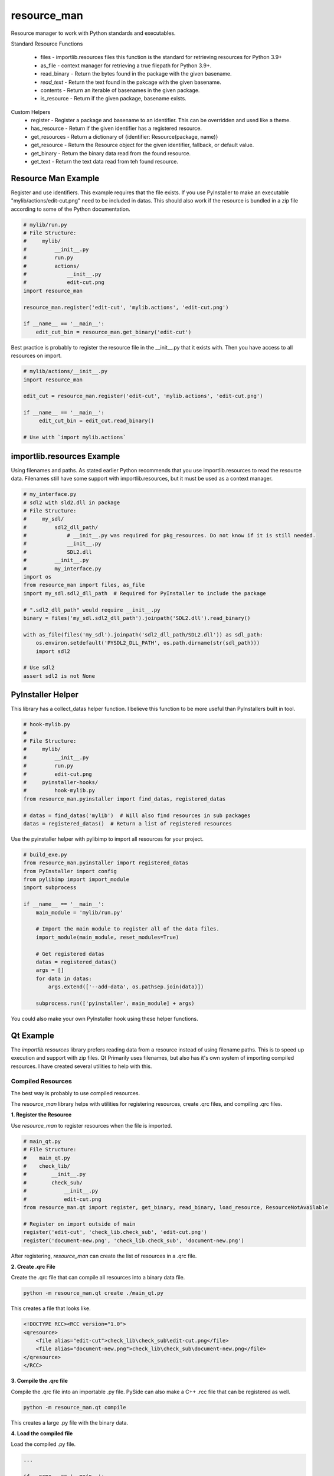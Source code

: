 ============
resource_man
============

Resource manager to work with Python standards and executables.

Standard Resource Functions

  * files - importlib.resources files this function is the standard for retrieving resources for Python 3.9+
  * as_file - context manager for retrieving a true filepath for Python 3.9+.
  * read_binary - Return the bytes found in the package with the given basename.
  * *read_text* - Return the text found in the pakcage with the given basename.
  * contents - Return an iterable of basenames in the given package.
  * is_resource - Return if the given package, basename exists.

Custom Helpers
  * register - Register a package and basename to an identifier. This can be overridden and used like a theme.
  * has_resource - Return if the given identifier has a registered resource.
  * get_resources - Return a dictionary of {identifier: Resource(package, name)}
  * get_resource - Return the Resource object for the given identifier, fallback, or default value.
  * get_binary - Return the binary data read from the found resource.
  * get_text - Return the text data read from teh found resource.


Resource Man Example
====================

Register and use identifiers. This example requires that the file exists.
If you use PyInstaller to make an executable "mylib/actions/edit-cut.png" need to be included in datas.
This should also work if the resource is bundled in a zip file according to some of the Python documentation.

.. code-block:: python

    # mylib/run.py
    # File Structure:
    #     mylib/
    #         __init__.py
    #         run.py
    #         actions/
    #             __init__.py
    #             edit-cut.png
    import resource_man

    resource_man.register('edit-cut', 'mylib.actions', 'edit-cut.png')

    if __name__ == '__main__':
        edit_cut_bin = resource_man.get_binary('edit-cut')


Best practice is probably to register the resource file in the __init__.py that it exists with.
Then you have access to all resources on import.

.. code-block:: python

    # mylib/actions/__init__.py
    import resource_man

    edit_cut = resource_man.register('edit-cut', 'mylib.actions', 'edit-cut.png')

    if __name__ == '__main__':
         edit_cut_bin = edit_cut.read_binary()

    # Use with `import mylib.actions`


importlib.resources Example
===========================

Using filenames and paths.
As stated earlier Python recommends that you use importlib.resources to read the resource data.
Filenames still have some support with importlib.resources, but it must be used as a context manager.

.. code-block:: python

    # my_interface.py
    # sdl2 with sld2.dll in package
    # File Structure:
    #     my_sdl/
    #         sdl2_dll_path/
    #             # __init__.py was required for pkg_resources. Do not know if it is still needed.
    #             __init__.py
    #             SDL2.dll
    #         __init__.py
    #         my_interface.py
    import os
    from resource_man import files, as_file
    import my_sdl.sdl2_dll_path  # Required for PyInstaller to include the package

    # ".sdl2_dll_path" would require __init__.py
    binary = files('my_sdl.sdl2_dll_path').joinpath('SDL2.dll').read_binary()

    with as_file(files('my_sdl').joinpath('sdl2_dll_path/SDL2.dll')) as sdl_path:
        os.environ.setdefault('PYSDL2_DLL_PATH', os.path.dirname(str(sdl_path)))
        import sdl2

    # Use sdl2
    assert sdl2 is not None


PyInstaller Helper
==================

This library has a collect_datas helper function.
I believe this function to be more useful than PyInstallers built in tool.

.. code-block:: python

    # hook-mylib.py
    #
    # File Structure:
    #     mylib/
    #         __init__.py
    #         run.py
    #         edit-cut.png
    #     pyinstaller-hooks/
    #         hook-mylib.py
    from resource_man.pyinstaller import find_datas, registered_datas

    # datas = find_datas('mylib')  # Will also find resources in sub packages
    datas = registered_datas()  # Return a list of registered resources


Use the pyinstaller helper with pylibimp to import all resources for your project.

.. code-block:: python

    # build_exe.py
    from resource_man.pyinstaller import registered_datas
    from PyInstaller import config
    from pylibimp import import_module
    import subprocess

    if __name__ == '__main__':
        main_module = 'mylib/run.py'

        # Import the main module to register all of the data files.
        import_module(main_module, reset_modules=True)

        # Get registered datas
        datas = registered_datas()
        args = []
        for data in datas:
            args.extend(['--add-data', os.pathsep.join(data)])

        subprocess.run(['pyinstaller', main_module] + args)

You could also make your own PyInstaller hook using these helper functions.


Qt Example
==========
The *importlib.resources* library prefers reading data from a resource instead of using filename paths.
This is to speed up execution and support with zip files.
Qt Primarily uses filenames, but also has it's own system of importing compiled resources.
I have created several utilities to help with this.


Compiled Resources
~~~~~~~~~~~~~~~~~~
The best way is probably to use compiled resources.

The `resource_man` library helps with utilities for registering resources, create .qrc files, and compiling .qrc files.

**1. Register the Resource**

Use `resource_man` to register resources when the file is imported.

.. code-block:: python

    # main_qt.py
    # File Structure:
    #    main_qt.py
    #    check_lib/
    #        __init__.py
    #        check_sub/
    #            __init__.py
    #            edit-cut.png
    from resource_man.qt import register, get_binary, read_binary, load_resource, ResourceNotAvailable

    # Register on import outside of main
    register('edit-cut', 'check_lib.check_sub', 'edit-cut.png')
    register('document-new.png', 'check_lib.check_sub', 'document-new.png')

After registering, `resource_man` can create the list of resources in a .qrc file.

**2. Create .qrc File**

Create the .qrc file that can compile all resources into a binary data file.

.. code-block:: bat

    python -m resource_man.qt create ./main_qt.py

This creates a file that looks like.

.. code-block:: text

    <!DOCTYPE RCC><RCC version="1.0">
    <qresource>
        <file alias="edit-cut">check_lib\check_sub\edit-cut.png</file>
        <file alias="document-new.png">check_lib\check_sub\document-new.png</file>
    </qresource>
    </RCC>

**3. Compile the .qrc file**

Compile the .qrc file into an importable .py file. PySide can also make a C++ .rcc file that can be registered as well.

.. code-block:: bat

    python -m resource_man.qt compile

This creates a large .py file with the binary data.

**4. Load the compiled file**

Load the compiled .py file.

.. code-block:: python

    ...

    if __name__ == '__main__':
        app = QtWidgets.QApplication([])

        # Load the Qt RCC after QApplication
        success = load_resource()

**5. Use the qrc resource**

Use the QIcon or QPixmap to use the registered resource.

.. code-block:: python

    from resource_man.qt import QIcon, QPixmap

    ...

    icon = QIcon('edit-cut')
    icon = QIcon(':/edit-cut')
    icon = QIcon(':/document-new.png')

Use with importlib.resources.

.. code-block:: python

    from resource_man.qt import read_binary
    import check_lib.check_sub
    ...

    # Need to --add-datas with PyInstaller to use this in an executable
    binary_img = read_binary('check_lib.check_sub', 'edit-cut.png')


Full Example
~~~~~~~~~~~~

The *resource_man* library includes a QIcon and QPixmap class to use registered resources.
This QIcon and QPixmap can take in binary data as the first argument to create the icon.
This QIcon and QPixmap can also take the registered identifier.
This library uses *QtPy* to support PySide or PyQt.


.. code-block:: python

    # mylib/run.py
    # File Structure:
    #     check_lib/
    #         __init__.py
    #         run.py
    #         check_sub/
    #             __init__.py
    #             edit-cut.png
    #             document-new.png
    import check_lib.check_sub  # Must import packages with subpackages that use importlib.resources
    from qtpy import QtWidgets, QtCore
    from resource_man.qt import QPixmap, QIcon, register, load_resource, \
        files, ResourceNotAvailable, get_binary, read_binary


    # Register on import outside of main
    register('edit-cut', 'check_lib.check_sub', 'edit-cut.png')
    register('document-new.png', 'check_lib.check_sub', 'document-new.png')


    if __name__ == '__main__':
        app = QtWidgets.QApplication([])

        # Load the Qt RCC after QApplication
        success = load_resource()

        widg = QtWidgets.QWidget()
        widg.setLayout(QtWidgets.QVBoxLayout())

        # Use resource_man register identifier
        btn = QtWidgets.QPushButton(QIcon('edit-cut'), 'resource_man identifier "edit-cut"', None)
        widg.layout().addWidget(btn)

        # Use Qt QResource alias name
        btn = QtWidgets.QPushButton(QIcon(':/edit-cut'), 'QFile alias ":/edit-cut"', None)
        widg.layout().addWidget(btn)

        # Use Qt QResource File name - DOES NOT WORK! CAN ONLY USE QRC ALIAS IDENTIFIER!
        # btn = QtWidgets.QPushButton(QIcon(':\\check_lib\\check_sub\\edit-cut.png'),
        #                                   'QFile name ":\\check_lib\\check_sub\\edit-cut.png"', None)
        # widg.layout().addWidget(btn)

        # Use resource_man register identifier
        btn = QtWidgets.QPushButton(QIcon('document-new.png'), 'resource_man identifier "document-new.png"', None)
        widg.layout().addWidget(btn)

        # Use Qt QResource File name alias
        btn = QtWidgets.QPushButton(QIcon(':/document-new.png'), 'QFile alias ":/document-new.png"', None)
        widg.layout().addWidget(btn)

        # Use Qt QResource File name alias - DOES NOT WORK! CAN ONLY USE QRC ALIAS IDENTIFIER!
        # btn = QtWidgets.QPushButton(QIcon(':/check_lib/check_sub/document-new.png'),
        #                                   '":/check_lib/check_sub/document-new.png"', None)
        # widg.layout().addWidget(btn)

        # ===== The two methods below only work if the resource files exist in the executable =====
        # you need to include the .png files as data files in PyInstaller
        # you also need to import the package (`import check_lib.check_sub`) for PyInstaller to include the package.

        # resource_man binary (resource_man register support)
        try:
            btn_binary_resource_man = QtWidgets.QPushButton(QIcon(get_binary('edit-cut')), 'resource_man get_binary("edit-cut")')
            widg.layout().addWidget(btn_binary_resource_man)
        except (ResourceNotAvailable, OSError) as err:
            pass

        # importlib.resources binary
        try:
            btn_binary_importlib = QtWidgets.QPushButton(QIcon(read_binary('check_lib.check_sub', 'edit-cut.png')),
                                                         'importlib.resources read_binary("check_lib.check_sub", "edit-cut.png")')
            widg.layout().addWidget(btn_binary_importlib)
        except (ResourceNotAvailable, OSError) as err:
            pass
        try:
            lbl = QtWidgets.QLabel()
            lbl.setPixmap(QPixmap(files('check_lib.check_sub').joinpath('edit-cut.png')).scaled(24, 24, QtCore.Qt.KeepAspectRatio))
            widg.layout().addWidget(lbl)
        except (ResourceNotAvailable, OSError) as err:
            pass

        widg.show()
        app.exec_()

